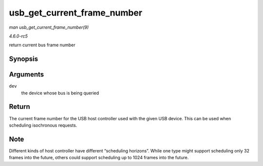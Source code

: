 .. -*- coding: utf-8; mode: rst -*-

.. _API-usb-get-current-frame-number:

============================
usb_get_current_frame_number
============================

*man usb_get_current_frame_number(9)*

*4.6.0-rc5*

return current bus frame number


Synopsis
========

.. c:function:: int usb_get_current_frame_number( struct usb_device * dev )

Arguments
=========

``dev``
    the device whose bus is being queried


Return
======

The current frame number for the USB host controller used with the given
USB device. This can be used when scheduling isochronous requests.


Note
====

Different kinds of host controller have different “scheduling horizons”.
While one type might support scheduling only 32 frames into the future,
others could support scheduling up to 1024 frames into the future.


.. ------------------------------------------------------------------------------
.. This file was automatically converted from DocBook-XML with the dbxml
.. library (https://github.com/return42/sphkerneldoc). The origin XML comes
.. from the linux kernel, refer to:
..
.. * https://github.com/torvalds/linux/tree/master/Documentation/DocBook
.. ------------------------------------------------------------------------------
